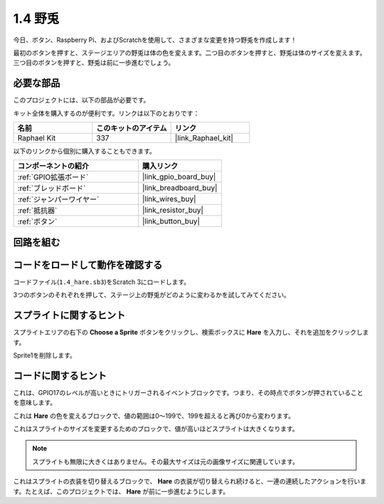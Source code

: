 .. _1.4_scratch:

1.4 野兎
==============

今日、ボタン、Raspberry Pi、およびScratchを使用して、さまざまな変更を持つ野兎を作成します！

最初のボタンを押すと、ステージエリアの野兎は体の色を変えます。二つ目のボタンを押すと、野兎は体のサイズを変えます。三つ目のボタンを押すと、野兎は前に一歩進むでしょう。

.. image:: img/1.4_header.png

必要な部品
------------------------------

このプロジェクトには、以下の部品が必要です。

.. image:: img/1.4_list.png

キット全体を購入するのが便利です。リンクは以下のとおりです：

.. list-table::
    :widths: 20 20 20
    :header-rows: 1

    *   - 名前	
        - このキットのアイテム
        - リンク
    *   - Raphael Kit
        - 337
        - |link_Raphael_kit|

以下のリンクから個別に購入することもできます。

.. list-table::
    :widths: 30 20
    :header-rows: 1

    *   - コンポーネントの紹介
        - 購入リンク

    *   - :ref:`GPIO拡張ボード`
        - |link_gpio_board_buy|
    *   - :ref:`ブレッドボード`
        - |link_breadboard_buy|
    *   - :ref:`ジャンパーワイヤー`
        - |link_wires_buy|
    *   - :ref:`抵抗器`
        - |link_resistor_buy|
    *   - :ref:`ボタン`
        - |link_button_buy|

回路を組む
---------------------

.. image:: img/1.4_scratch_button.png

コードをロードして動作を確認する
-----------------------------------------

コードファイル(``1.4_hare.sb3``)をScratch 3にロードします。

3つのボタンのそれぞれを押して、ステージ上の野兎がどのように変わるかを試してみてください。

スプライトに関するヒント
---------------------------------

スプライトエリアの右下の **Choose a Sprite** ボタンをクリックし、検索ボックスに **Hare** を入力し、それを追加をクリックします。

.. image:: img/1.4_button1.png

Sprite1を削除します。

.. image:: img/1.4_button2.png

コードに関するヒント
-------------------------------

.. image:: img/1.4_button3.png
  :width: 400

これは、GPIO17のレベルが高いときにトリガーされるイベントブロックです。つまり、その時点でボタンが押されていることを意味します。

.. image:: img/1.4_button4.png
  :width: 400

これは **Hare** の色を変えるブロックで、値の範囲は0〜199で、199を超えると再び0から変わります。

.. image:: img/1.4_button5.png
  :width: 250

これはスプライトのサイズを変更するためのブロックで、値が高いほどスプライトは大きくなります。

.. note::
  スプライトも無限に大きくはありません。その最大サイズは元の画像サイズに関連しています。

.. image:: img/1.4_button6.png
  :width: 200

これはスプライトの衣装を切り替えるブロックで、 **Hare** の衣装が切り替えられ続けると、一連の連続したアクションを行います。たとえば、このプロジェクトでは、 **Hare** が前に一歩進むようにします。
